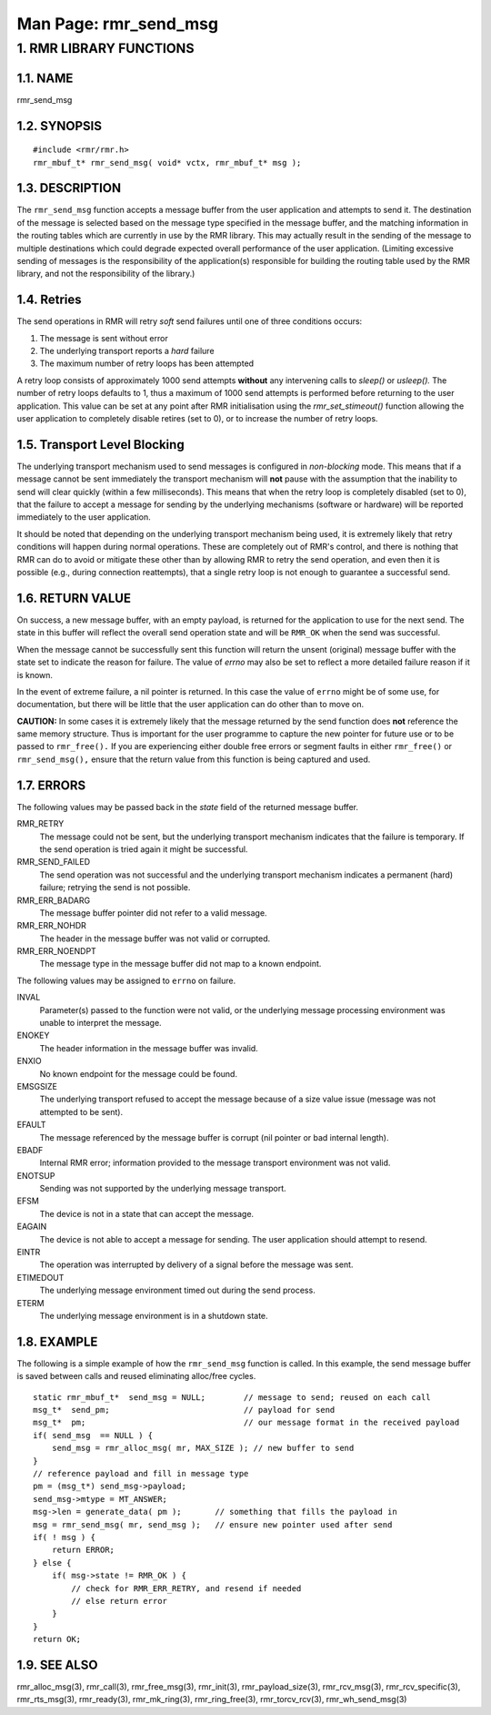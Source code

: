 .. This work is licensed under a Creative Commons Attribution 4.0 International License. 
.. SPDX-License-Identifier: CC-BY-4.0 
.. CAUTION: this document is generated from source in doc/src/rtd. 
.. To make changes edit the source and recompile the document. 
.. Do NOT make changes directly to .rst or .md files. 
 
============================================================================================ 
Man Page: rmr_send_msg 
============================================================================================ 
 
 


1. RMR LIBRARY FUNCTIONS
========================



1.1. NAME
---------

rmr_send_msg 


1.2. SYNOPSIS
-------------

 
:: 
 
 #include <rmr/rmr.h>
 rmr_mbuf_t* rmr_send_msg( void* vctx, rmr_mbuf_t* msg );
 


1.3. DESCRIPTION
----------------

The ``rmr_send_msg`` function accepts a message buffer from 
the user application and attempts to send it. The destination 
of the message is selected based on the message type 
specified in the message buffer, and the matching information 
in the routing tables which are currently in use by the RMR 
library. This may actually result in the sending of the 
message to multiple destinations which could degrade expected 
overall performance of the user application. (Limiting 
excessive sending of messages is the responsibility of the 
application(s) responsible for building the routing table 
used by the RMR library, and not the responsibility of the 
library.) 


1.4. Retries
------------

The send operations in RMR will retry *soft* send failures 
until one of three conditions occurs: 
 
 
1. 
  The message is sent without error 
   
2. 
  The underlying transport reports a *hard* failure 
   
3. 
  The maximum number of retry loops has been attempted 
 
A retry loop consists of approximately 1000 send attempts 
**without** any intervening calls to *sleep()* or *usleep().* 
The number of retry loops defaults to 1, thus a maximum of 
1000 send attempts is performed before returning to the user 
application. This value can be set at any point after RMR 
initialisation using the *rmr_set_stimeout()* function 
allowing the user application to completely disable retires 
(set to 0), or to increase the number of retry loops. 


1.5. Transport Level Blocking
-----------------------------

The underlying transport mechanism used to send messages is 
configured in *non-blocking* mode. This means that if a 
message cannot be sent immediately the transport mechanism 
will **not** pause with the assumption that the inability to 
send will clear quickly (within a few milliseconds). This 
means that when the retry loop is completely disabled (set to 
0), that the failure to accept a message for sending by the 
underlying mechanisms (software or hardware) will be reported 
immediately to the user application. 
 
It should be noted that depending on the underlying transport 
mechanism being used, it is extremely likely that retry 
conditions will happen during normal operations. These are 
completely out of RMR's control, and there is nothing that 
RMR can do to avoid or mitigate these other than by allowing 
RMR to retry the send operation, and even then it is possible 
(e.g., during connection reattempts), that a single retry 
loop is not enough to guarantee a successful send. 


1.6. RETURN VALUE
-----------------

On success, a new message buffer, with an empty payload, is 
returned for the application to use for the next send. The 
state in this buffer will reflect the overall send operation 
state and will be ``RMR_OK`` when the send was successful. 
 
When the message cannot be successfully sent this function 
will return the unsent (original) message buffer with the 
state set to indicate the reason for failure. The value of 
*errno* may also be set to reflect a more detailed failure 
reason if it is known. 
 
In the event of extreme failure, a nil pointer is returned. 
In this case the value of ``errno`` might be of some use, for 
documentation, but there will be little that the user 
application can do other than to move on. 
 
**CAUTION:** In some cases it is extremely likely that the 
message returned by the send function does **not** reference 
the same memory structure. Thus is important for the user 
programme to capture the new pointer for future use or to be 
passed to ``rmr_free().`` If you are experiencing either 
double free errors or segment faults in either 
``rmr_free()`` or ``rmr_send_msg(),`` ensure that the return 
value from this function is being captured and used. 


1.7. ERRORS
-----------

The following values may be passed back in the *state* field 
of the returned message buffer. 
 
 
RMR_RETRY 
  The message could not be sent, but the underlying 
  transport mechanism indicates that the failure is 
  temporary. If the send operation is tried again it might 
  be successful. 
RMR_SEND_FAILED 
  The send operation was not successful and the underlying 
  transport mechanism indicates a permanent (hard) failure; 
  retrying the send is not possible. 
RMR_ERR_BADARG 
  The message buffer pointer did not refer to a valid 
  message. 
RMR_ERR_NOHDR 
  The header in the message buffer was not valid or 
  corrupted. 
RMR_ERR_NOENDPT 
  The message type in the message buffer did not map to a 
  known endpoint. 
 
The following values may be assigned to ``errno`` on failure. 
 
INVAL 
  Parameter(s) passed to the function were not valid, or the 
  underlying message processing environment was unable to 
  interpret the message. 
   
ENOKEY 
  The header information in the message buffer was invalid. 
   
ENXIO 
  No known endpoint for the message could be found. 
   
EMSGSIZE 
  The underlying transport refused to accept the message 
  because of a size value issue (message was not attempted 
  to be sent). 
   
EFAULT 
  The message referenced by the message buffer is corrupt 
  (nil pointer or bad internal length). 
   
EBADF 
  Internal RMR error; information provided to the message 
  transport environment was not valid. 
   
ENOTSUP 
  Sending was not supported by the underlying message 
  transport. 
   
EFSM 
  The device is not in a state that can accept the message. 
   
EAGAIN 
  The device is not able to accept a message for sending. 
  The user application should attempt to resend. 
   
EINTR 
  The operation was interrupted by delivery of a signal 
  before the message was sent. 
   
ETIMEDOUT 
  The underlying message environment timed out during the 
  send process. 
   
ETERM 
  The underlying message environment is in a shutdown state. 


1.8. EXAMPLE
------------

The following is a simple example of how the 
``rmr_send_msg`` function is called. In this example, the 
send message buffer is saved between calls and reused 
eliminating alloc/free cycles. 
 
 
:: 
 
     static rmr_mbuf_t*  send_msg = NULL;        // message to send; reused on each call
     msg_t*  send_pm;                            // payload for send
     msg_t*  pm;                                 // our message format in the received payload
     if( send_msg  == NULL ) {
         send_msg = rmr_alloc_msg( mr, MAX_SIZE ); // new buffer to send
     }
     // reference payload and fill in message type
     pm = (msg_t*) send_msg->payload;
     send_msg->mtype = MT_ANSWER;
     msg->len = generate_data( pm );       // something that fills the payload in
     msg = rmr_send_msg( mr, send_msg );   // ensure new pointer used after send
     if( ! msg ) {
         return ERROR;
     } else {
         if( msg->state != RMR_OK ) {
             // check for RMR_ERR_RETRY, and resend if needed
             // else return error
         }
     }
     return OK;
 


1.9. SEE ALSO
-------------

rmr_alloc_msg(3), rmr_call(3), rmr_free_msg(3), rmr_init(3), 
rmr_payload_size(3), rmr_rcv_msg(3), rmr_rcv_specific(3), 
rmr_rts_msg(3), rmr_ready(3), rmr_mk_ring(3), 
rmr_ring_free(3), rmr_torcv_rcv(3), rmr_wh_send_msg(3) 
